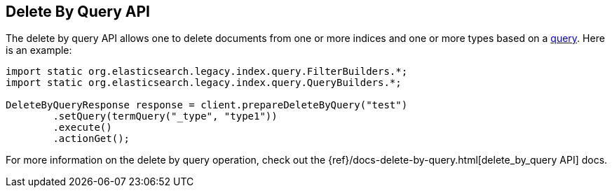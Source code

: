 [[delete-by-query]]
== Delete By Query API

The delete by query API allows one to delete documents from one or more
indices and one or more types based on a <<query-dsl-queries,query>>. Here
is an example:

[source,java]
--------------------------------------------------
import static org.elasticsearch.legacy.index.query.FilterBuilders.*;
import static org.elasticsearch.legacy.index.query.QueryBuilders.*;

DeleteByQueryResponse response = client.prepareDeleteByQuery("test")
        .setQuery(termQuery("_type", "type1"))
        .execute()
        .actionGet();
--------------------------------------------------

For more information on the delete by query operation, check out the
{ref}/docs-delete-by-query.html[delete_by_query API]
docs.
